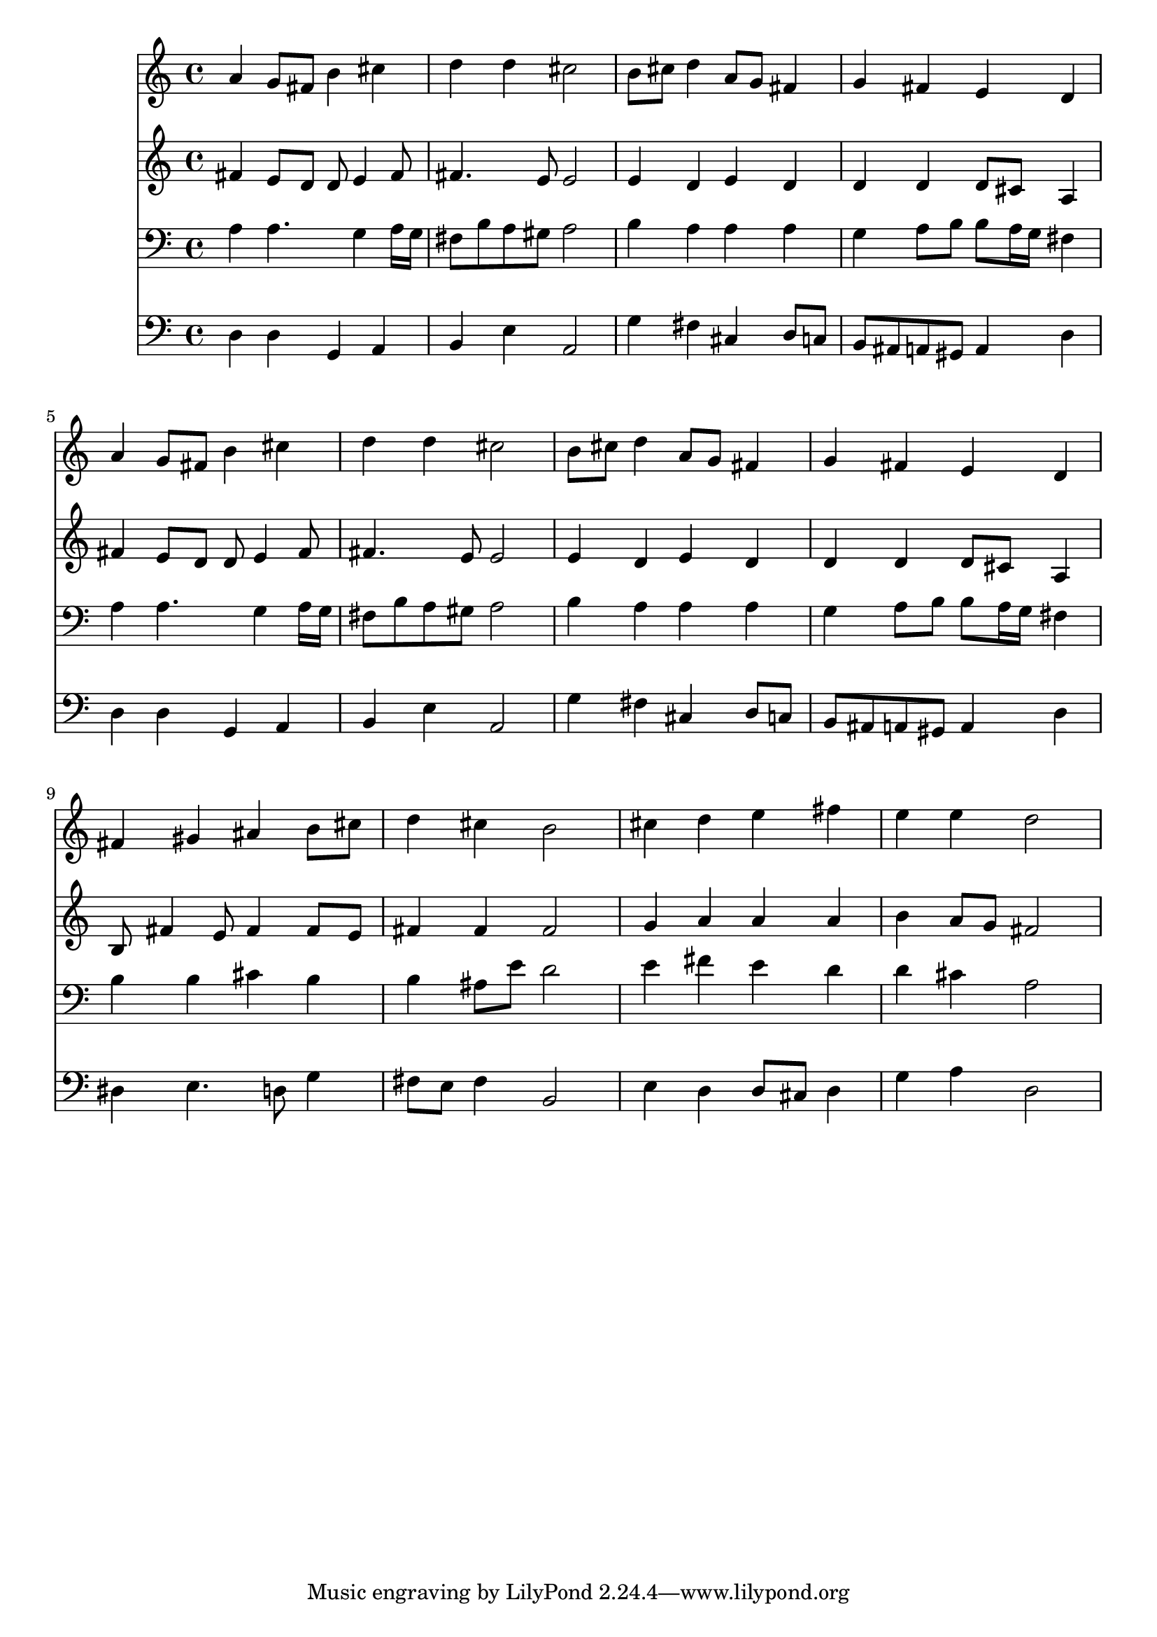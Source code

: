 % Lily was here -- automatically converted by /usr/local/lilypond/usr/bin/midi2ly from 014500ba.mid
\version "2.10.0"


trackAchannelA =  {
  
  \time 4/4 
  

  \key d \major
  
  \tempo 4 = 96 
  
}

trackA = <<
  \context Voice = channelA \trackAchannelA
>>


trackBchannelA = \relative c {
  
  % [SEQUENCE_TRACK_NAME] Instrument 1
  a''4 g8 fis b4 cis |
  % 2
  d d cis2 |
  % 3
  b8 cis d4 a8 g fis4 |
  % 4
  g fis e d |
  % 5
  a' g8 fis b4 cis |
  % 6
  d d cis2 |
  % 7
  b8 cis d4 a8 g fis4 |
  % 8
  g fis e d |
  % 9
  fis gis ais b8 cis |
  % 10
  d4 cis b2 |
  % 11
  cis4 d e fis |
  % 12
  e e d2 |
  % 13
  
}

trackB = <<
  \context Voice = channelA \trackBchannelA
>>


trackCchannelA =  {
  
  % [SEQUENCE_TRACK_NAME] Instrument 2
  
}

trackCchannelB = \relative c {
  fis'4 e8 d d e4 fis8 |
  % 2
  fis4. e8 e2 |
  % 3
  e4 d e d |
  % 4
  d d d8 cis a4 |
  % 5
  fis' e8 d d e4 fis8 |
  % 6
  fis4. e8 e2 |
  % 7
  e4 d e d |
  % 8
  d d d8 cis a4 |
  % 9
  b8 fis'4 e8 fis4 fis8 e |
  % 10
  fis4 fis fis2 |
  % 11
  g4 a a a |
  % 12
  b a8 g fis2 |
  % 13
  
}

trackC = <<
  \context Voice = channelA \trackCchannelA
  \context Voice = channelB \trackCchannelB
>>


trackDchannelA =  {
  
  % [SEQUENCE_TRACK_NAME] Instrument 3
  
}

trackDchannelB = \relative c {
  a'4 a4. g4 a16 g |
  % 2
  fis8 b a gis a2 |
  % 3
  b4 a a a |
  % 4
  g a8 b b a16 g fis4 |
  % 5
  a a4. g4 a16 g |
  % 6
  fis8 b a gis a2 |
  % 7
  b4 a a a |
  % 8
  g a8 b b a16 g fis4 |
  % 9
  b b cis b |
  % 10
  b ais8 e' d2 |
  % 11
  e4 fis e d |
  % 12
  d cis a2 |
  % 13
  
}

trackD = <<

  \clef bass
  
  \context Voice = channelA \trackDchannelA
  \context Voice = channelB \trackDchannelB
>>


trackEchannelA =  {
  
  % [SEQUENCE_TRACK_NAME] Instrument 4
  
}

trackEchannelB = \relative c {
  d4 d g, a |
  % 2
  b e a,2 |
  % 3
  g'4 fis cis d8 c |
  % 4
  b ais a gis a4 d |
  % 5
  d d g, a |
  % 6
  b e a,2 |
  % 7
  g'4 fis cis d8 c |
  % 8
  b ais a gis a4 d |
  % 9
  dis e4. d8 g4 |
  % 10
  fis8 e fis4 b,2 |
  % 11
  e4 d d8 cis d4 |
  % 12
  g a d,2 |
  % 13
  
}

trackE = <<

  \clef bass
  
  \context Voice = channelA \trackEchannelA
  \context Voice = channelB \trackEchannelB
>>


\score {
  <<
    \context Staff=trackB \trackB
    \context Staff=trackC \trackC
    \context Staff=trackD \trackD
    \context Staff=trackE \trackE
  >>
}
